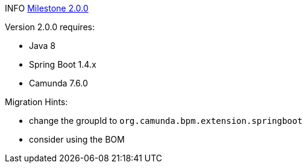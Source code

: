 INFO https://github.com/camunda/camunda-bpm-spring-boot-starter/milestone/3?closed=1[Milestone 2.0.0]


Version 2.0.0 requires:

* Java 8
* Spring Boot 1.4.x
* Camunda 7.6.0


Migration Hints:

* change the groupId to `org.camunda.bpm.extension.springboot`
* consider using the BOM
